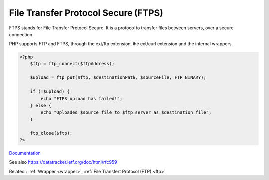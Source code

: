 .. _ftps:
.. meta::
	:description:
		File Transfer Protocol Secure (FTPS): FTPS stands for File Transfer Protocol Secure.
	:twitter:card: summary_large_image
	:twitter:site: @exakat
	:twitter:title: File Transfer Protocol Secure (FTPS)
	:twitter:description: File Transfer Protocol Secure (FTPS): FTPS stands for File Transfer Protocol Secure
	:twitter:creator: @exakat
	:twitter:image:src: https://php-dictionary.readthedocs.io/en/latest/_static/logo.png
	:og:image: https://php-dictionary.readthedocs.io/en/latest/_static/logo.png
	:og:title: File Transfer Protocol Secure (FTPS)
	:og:type: article
	:og:description: FTPS stands for File Transfer Protocol Secure
	:og:url: https://php-dictionary.readthedocs.io/en/latest/dictionary/ftps.ini.html
	:og:locale: en
.. raw:: html

	<script type="application/ld+json">{"@context":"https:\/\/schema.org","@graph":[{"@type":"WebPage","@id":"https:\/\/php-dictionary.readthedocs.io\/en\/latest\/tips\/debug_zval_dump.html","url":"https:\/\/php-dictionary.readthedocs.io\/en\/latest\/tips\/debug_zval_dump.html","name":"File Transfer Protocol Secure (FTPS)","isPartOf":{"@id":"https:\/\/www.exakat.io\/"},"datePublished":"Sun, 27 Apr 2025 13:44:32 +0000","dateModified":"Sun, 27 Apr 2025 13:44:32 +0000","description":"FTPS stands for File Transfer Protocol Secure","inLanguage":"en-US","potentialAction":[{"@type":"ReadAction","target":["https:\/\/php-dictionary.readthedocs.io\/en\/latest\/dictionary\/File Transfer Protocol Secure (FTPS).html"]}]},{"@type":"WebSite","@id":"https:\/\/www.exakat.io\/","url":"https:\/\/www.exakat.io\/","name":"Exakat","description":"Smart PHP static analysis","inLanguage":"en-US"}]}</script>


File Transfer Protocol Secure (FTPS)
------------------------------------

FTPS stands for File Transfer Protocol Secure. It is a protocol to transfer files between servers, over a secure connection. 

PHP supports FTP and FTPS, through the ext/ftp extension, the ext/curl extension and the internal wrappers.


.. code-block:: php
   
   <?php
       $ftp = ftp_connect($ftpAddress); 
       
       $upload = ftp_put($ftp, $destinationPath, $sourceFile, FTP_BINARY); 
       
       if (!$upload) { 
           echo "FTPS upload has failed!";
       } else {
           echo "Uploaded $source_file to $ftp_server as $destination_file";
       }
       
       ftp_close($ftp);
   ?>


`Documentation <https://www.php.net/manual/en/book.ftp.php>`__

See also https://datatracker.ietf.org/doc/html/rfc959

Related : :ref:`Wrapper <wrapper>`, :ref:`File Transfert Protocol (FTP) <ftp>`
